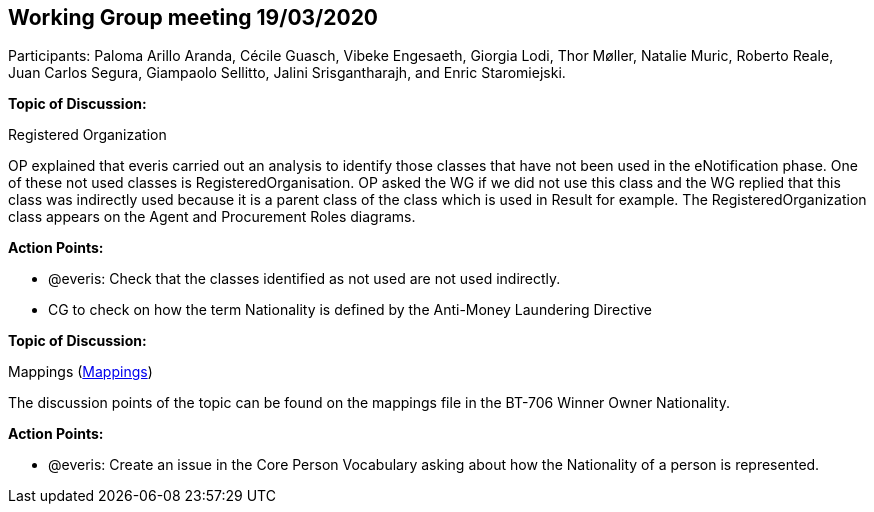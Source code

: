 == Working Group meeting 19/03/2020

Participants: Paloma Arillo Aranda, Cécile Guasch, Vibeke Engesaeth, Giorgia Lodi, Thor Møller, Natalie Muric, Roberto Reale, Juan Carlos Segura, Giampaolo Sellitto, Jalini Srisgantharajh, and Enric Staromiejski.

*Topic of Discussion:*

Registered Organization

OP explained that everis carried out an analysis to identify those classes that have not been used in the eNotification phase. One of these not used classes is RegisteredOrganisation. OP asked the WG if we did not use this class and the WG replied that this class was indirectly used because it is a parent class of the class which is used in Result for example. The RegisteredOrganization class appears on the Agent and Procurement Roles diagrams.

*Action Points:*

- @everis: Check that the classes identified as not used are not used indirectly.
- CG to check on how the term Nationality is defined by the Anti-Money Laundering Directive

**Topic of Discussion: **

Mappings (link:https://github.com/OP-TED/ePO/tree/feature/frozen-2.0.2/analysis_and_design/eforms_mapping[Mappings])

The discussion points of the topic can be found on the mappings file in the BT-706 Winner Owner Nationality.

**Action Points: **

-	@everis: Create an issue in the Core Person Vocabulary asking about how the Nationality of a person is represented.